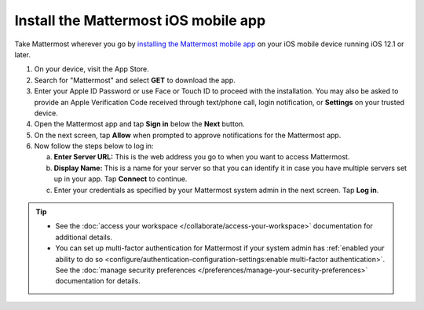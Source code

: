 Install the Mattermost iOS mobile app
=====================================

Take Mattermost wherever you go by `installing the Mattermost mobile app <https://apps.apple.com/us/app/mattermost/id1257222717>`_ on your iOS mobile device running iOS 12.1 or later.

1. On your device, visit the App Store. 
2. Search for "Mattermost" and select **GET** to download the app.
3. Enter your Apple ID Password or use Face or Touch ID to proceed with the installation. You may also be asked to provide an Apple Verification Code received through text/phone call, login notification, or **Settings** on your trusted device.
4. Open the Mattermost app and tap **Sign in** below the **Next** button.
5. On the next screen, tap **Allow** when prompted to approve notifications for the Mattermost app.
6. Now follow the steps below to log in:

   a. **Enter Server URL:** This is the web address you go to when you want to access Mattermost. 
   b. **Display Name:** This is a name for your server so that you can identify it in case you have multiple servers set up in your app. Tap **Connect** to continue.
   c. Enter your credentials as specified by your Mattermost system admin in the next screen. Tap **Log in**.
   
.. tip::

  - See the :doc:`access your workspace </collaborate/access-your-workspace>` documentation for additional details. 
  - You can set up multi-factor authentication for Mattermost if your system admin has :ref:`enabled your ability to do so <configure/authentication-configuration-settings:enable multi-factor authentication>`. See the :doc:`manage security preferences </preferences/manage-your-security-preferences>` documentation for details.